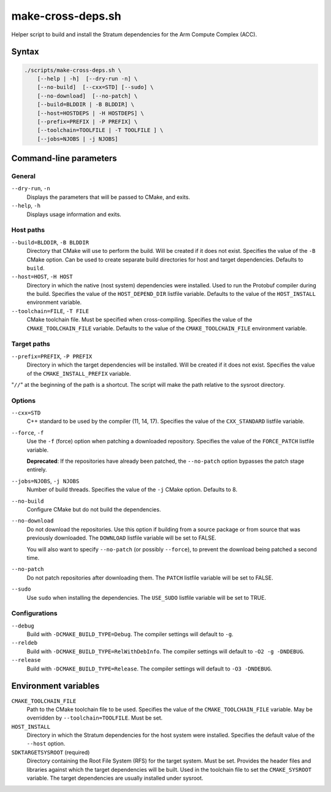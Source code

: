 .. Copyright 2023 Intel Corporation
   SPDX-License-Identifier: Apache 2.0

==================
make-cross-deps.sh
==================

Helper script to build and install the Stratum dependencies for the
Arm Compute Complex (ACC).

Syntax
======

.. code-block:: text

  ./scripts/make-cross-deps.sh \
      [--help | -h]  [--dry-run -n] \
      [--no-build]  [--cxx=STD] [--sudo] \
      [--no-download]  [--no-patch] \
      [--build=BLDDIR | -B BLDDIR] \
      [--host=HOSTDEPS | -H HOSTDEPS] \
      [--prefix=PREFIX | -P PREFIX] \
      [--toolchain=TOOLFILE | -T TOOLFILE ] \
      [--jobs=NJOBS | -j NJOBS]

Command-line parameters
=======================

General
-------

``--dry-run``, ``-n``
  Displays the parameters that will be passed to CMake, and exits.

``--help``, ``-h``
  Displays usage information and exits.

Host paths
----------

``--build=BLDDIR``, ``-B BLDDIR``
  Directory that CMake will use to perform the build.
  Will be created if it does not exist.
  Specifies the value of the ``-B`` CMake option.
  Can be used to create separate build directories for host and
  target dependencies.
  Defaults to ``build``.

``--host=HOST``, ``-H HOST``
  Directory in which the native (nost system) dependencies were installed.
  Used to run the Protobuf compiler during the build.
  Specifies the value of the ``HOST_DEPEND_DIR`` listfile variable.
  Defaults to the value of the ``HOST_INSTALL`` environment variable.

``--toolchain=FILE``, ``-T FILE``
  CMake toolchain file.
  Must be specified when cross-compiling.
  Specifies the value of the ``CMAKE_TOOLCHAIN_FILE`` variable.
  Defaults to the value of the ``CMAKE_TOOLCHAIN_FILE`` environment variable.

Target paths
------------

``--prefix=PREFIX``, ``-P PREFIX``
  Directory in which the target dependencies will be installed.
  Will be created if it does not exist.
  Specifies the value of the ``CMAKE_INSTALL_PREFIX`` variable.

"``//``" at the beginning of the path is a shortcut. The script will
make the path relative to the sysroot directory.

Options
-------

``--cxx=STD``
  C++ standard to be used by the compiler (11, 14, 17).
  Specifies the value of the ``CXX_STANDARD`` listfile variable.

``--force``, ``-f``
  Use the ``-f`` (force) option when patching a downloaded repository.
  Specifies the value of the ``FORCE_PATCH`` listfile variable.

  **Deprecated**: If the repositories have already been patched, the
  ``--no-patch`` option bypasses the patch stage entirely.

``--jobs=NJOBS``, ``-j NJOBS``
  Number of build threads.
  Specifies the value of the ``-j`` CMake option.
  Defaults to 8.

``--no-build``
  Configure CMake but do not build the dependencies.

``--no-download``
  Do not download the repositories.
  Use this option if building from a source package or from source that was
  previously downloaded.
  The ``DOWNLOAD`` listfile variable will be set to FALSE.

  You will also want to specify ``--no-patch`` (or possibly ``--force``),
  to prevent the download being patched a second time.

``--no-patch``
  Do not patch repositories after downloading them.
  The ``PATCH`` listfile variable will be set to FALSE.

``--sudo``
  Use ``sudo`` when installing the dependencies.
  The ``USE_SUDO`` listfile variable will be set to TRUE.

Configurations
--------------

``--debug``
  Build with ``-DCMAKE_BUILD_TYPE=Debug``.
  The compiler settings will default to ``-g``.

``--reldeb``
  Build with ``-DCMAKE_BUILD_TYPE=RelWithDebInfo``.
  The compiler settings will default to ``-O2 -g -DNDEBUG``.

``--release``
  Build with ``-DCMAKE_BUILD_TYPE=Release``.
  The compiler settings will default to ``-O3 -DNDEBUG``.

Environment variables
=====================

``CMAKE_TOOLCHAIN_FILE``
  Path to the CMake toolchain file to be used.
  Specifies the value of the ``CMAKE_TOOLCHAIN_FILE`` variable.
  May be overridden by ``--toolchain=TOOLFILE``.
  Must be set.

``HOST_INSTALL``
  Directory in which the Stratum dependencies for the host system were
  installed.
  Specifies the default value of the ``--host`` option.

``SDKTARGETSYSROOT`` (required)
  Directory containing the Root File System (RFS) for the target system.
  Must be set.
  Provides the header files and libraries against which the target
  dependencies will be built.
  Used in the toolchain file to set the ``CMAKE_SYSROOT`` variable.
  The target dependencies are usually installed under sysroot.
